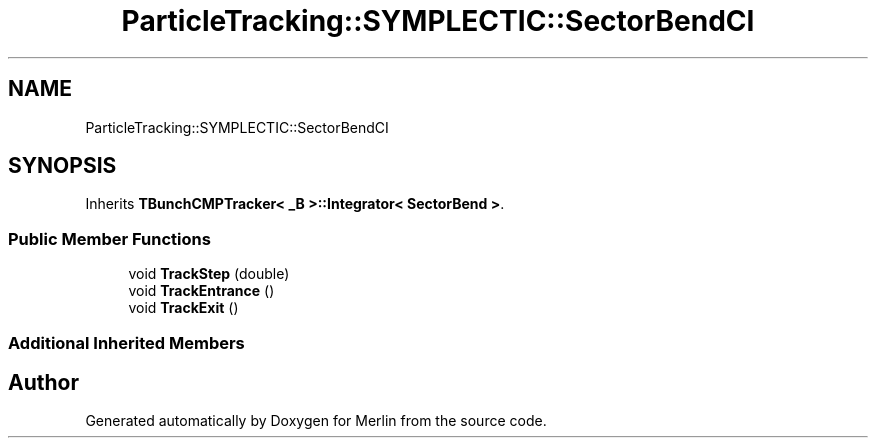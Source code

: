 .TH "ParticleTracking::SYMPLECTIC::SectorBendCI" 3 "Fri Aug 4 2017" "Version 5.02" "Merlin" \" -*- nroff -*-
.ad l
.nh
.SH NAME
ParticleTracking::SYMPLECTIC::SectorBendCI
.SH SYNOPSIS
.br
.PP
.PP
Inherits \fBTBunchCMPTracker< _B >::Integrator< SectorBend >\fP\&.
.SS "Public Member Functions"

.in +1c
.ti -1c
.RI "void \fBTrackStep\fP (double)"
.br
.ti -1c
.RI "void \fBTrackEntrance\fP ()"
.br
.ti -1c
.RI "void \fBTrackExit\fP ()"
.br
.in -1c
.SS "Additional Inherited Members"


.SH "Author"
.PP 
Generated automatically by Doxygen for Merlin from the source code\&.

